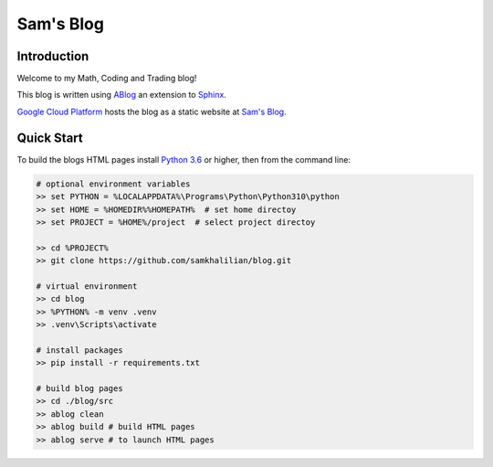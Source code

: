 Sam's Blog
==========

============
Introduction
============

Welcome to my Math, Coding and Trading blog!

This blog is written using `ABlog <https://ablog.readthedocs.io>`_ an extension to `Sphinx <https://www.sphinx-doc.orgl>`_.

`Google Cloud Platform <https://cloud.google.com/storage/docs/hosting-static-website>`_ hosts the blog as a static website at `Sam's Blog <www.samkhalilian.co.uk>`_. 

===========
Quick Start
===========

To build the blogs HTML pages install `Python 3.6 <https://www.python.org/downloads/>`_ or higher, then from the command line:

.. code-block:: bash
    
    # optional environment variables
    >> set PYTHON = %LOCALAPPDATA%\Programs\Python\Python310\python
    >> set HOME = %HOMEDIR%%HOMEPATH%  # set home directoy
    >> set PROJECT = %HOME%/project  # select project directoy
    
    >> cd %PROJECT%
    >> git clone https://github.com/samkhalilian/blog.git

    # virtual environment
    >> cd blog
    >> %PYTHON% -m venv .venv 
    >> .venv\Scripts\activate

    # install packages
    >> pip install -r requirements.txt
    
    # build blog pages
    >> cd ./blog/src
    >> ablog clean
    >> ablog build # build HTML pages
    >> ablog serve # to launch HTML pages
